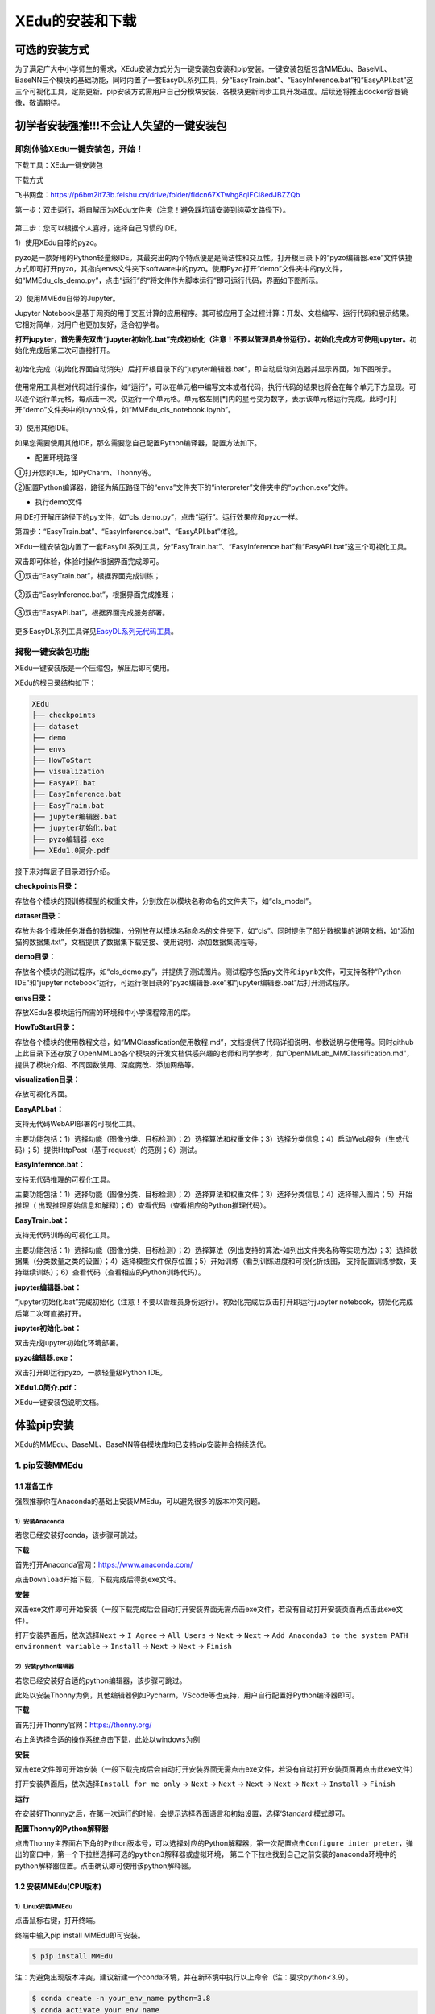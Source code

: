 XEdu的安装和下载
==============

可选的安装方式
--------------

为了满足广大中小学师生的需求，XEdu安装方式分为一键安装包安装和pip安装。一键安装包版包含MMEdu、BaseML、BaseNN三个模块的基础功能，同时内置了一套EasyDL系列工具，分“EasyTrain.bat”、“EasyInference.bat”和“EasyAPI.bat”这三个可视化工具，定期更新。pip安装方式需用户自己分模块安装，各模块更新同步工具开发进度。后续还将推出docker容器镜像，敬请期待。

初学者安装强推!!!不会让人失望的一键安装包
-----------------------------------------

即刻体验XEdu一键安装包，开始！
~~~~~~~~~~~~~~~~~~~~~~~~~~~~~~

下载工具：XEdu一键安装包

下载方式

飞书网盘：https://p6bm2if73b.feishu.cn/drive/folder/fldcn67XTwhg8qIFCl8edJBZZQb

第一步：双击运行，将自解压为XEdu文件夹（注意！避免踩坑请安装到纯英文路径下）。

.. figure:: ../images/about/xedu一键安装包.png


第二步：您可以根据个人喜好，选择自己习惯的IDE。

1）使用XEdu自带的pyzo。

pyzo是一款好用的Python轻量级IDE。其最突出的两个特点便是是简洁性和交互性。打开根目录下的“pyzo编辑器.exe”文件快捷方式即可打开pyzo，其指向envs文件夹下software中的pyzo。使用Pyzo打开“demo”文件夹中的py文件，如“MMEdu_cls_demo.py”，点击“运行”的“将文件作为脚本运行”即可运行代码，界面如下图所示。

.. figure:: ../images/about/demo运行1.png


2）使用MMEdu自带的Jupyter。

Jupyter
Notebook是基于网页的用于交互计算的应用程序。其可被应用于全过程计算：开发、文档编写、运行代码和展示结果。它相对简单，对用户也更加友好，适合初学者。

**打开jupyter，首先需先双击“jupyter初始化.bat”完成初始化（注意！不要以管理员身份运行）。初始化完成方可使用jupyter。**\ 初始化完成后第二次可直接打开。

.. figure:: ../images/about/xedu初始化.png


初始化完成（初始化界面自动消失）后打开根目录下的“jupyter编辑器.bat”，即自动启动浏览器并显示界面，如下图所示。

.. figure:: ../images/about/jupyter运行.png


使用常用工具栏对代码进行操作，如“运行”，可以在单元格中编写文本或者代码，执行代码的结果也将会在每个单元下方呈现。可以逐个运行单元格，每点击一次，仅运行一个单元格。单元格左侧[*]内的星号变为数字，表示该单元格运行完成。此时可打开“demo”文件夹中的ipynb文件，如“MMEdu_cls_notebook.ipynb”。

.. figure:: ../images/about/jupyter运行1.png


3）使用其他IDE。

如果您需要使用其他IDE，那么需要您自己配置Python编译器，配置方法如下。

-  配置环境路径

①打开您的IDE，如PyCharm、Thonny等。

②配置Python编译器，路径为解压路径下的“envs”文件夹下的“interpreter”文件夹中的“python.exe”文件。

-  执行demo文件

用IDE打开解压路径下的py文件，如“cls_demo.py”，点击“运行”。运行效果应和pyzo一样。

第四步：“EasyTrain.bat”、“EasyInference.bat”、“EasyAPI.bat”体验。

XEdu一键安装包内置了一套EasyDL系列工具，分“EasyTrain.bat”、“EasyInference.bat”和“EasyAPI.bat”这三个可视化工具。

双击即可体验，体验时操作根据界面完成即可。

①双击“EasyTrain.bat”，根据界面完成训练；

.. figure:: ../images/about/EasyTrain.png


②双击“EasyInference.bat”，根据界面完成推理；

.. figure:: ../images/about/EasyInference.png


③双击“EasyAPI.bat”，根据界面完成服务部署。

.. figure:: ../images/about/EasyAPI.png


更多EasyDL系列工具详见\ `EasyDL系列无代码工具 <https://xedu.readthedocs.io/zh/latest/easydl.html#easydl>`__\ 。

揭秘一键安装包功能
~~~~~~~~~~~~~~~~~~

XEdu一键安装版是一个压缩包，解压后即可使用。

XEdu的根目录结构如下：

.. code:: plain

   XEdu
   ├── checkpoints
   ├── dataset
   ├── demo
   ├── envs
   ├── HowToStart
   ├── visualization
   ├── EasyAPI.bat
   ├── EasyInference.bat
   ├── EasyTrain.bat
   ├── jupyter编辑器.bat
   ├── jupyter初始化.bat
   ├── pyzo编辑器.exe
   ├── XEdu1.0简介.pdf

接下来对每层子目录进行介绍。

**checkpoints目录：**

存放各个模块的预训练模型的权重文件，分别放在以模块名称命名的文件夹下，如“cls_model”。

**dataset目录：**

存放为各个模块任务准备的数据集，分别放在以模块名称命名的文件夹下，如“cls”。同时提供了部分数据集的说明文档，如“添加猫狗数据集.txt”，文档提供了数据集下载链接、使用说明、添加数据集流程等。

**demo目录：**

存放各个模块的测试程序，如“cls_demo.py”，并提供了测试图片。测试程序包括\ ``py``\ 文件和\ ``ipynb``\ 文件，可支持各种“Python
IDE”和“jupyter
notebook”运行，可运行根目录的“pyzo编辑器.exe”和“jupyter编辑器.bat”后打开测试程序。

**envs目录：**

存放XEdu各模块运行所需的环境和中小学课程常用的库。

**HowToStart目录：**

存放各个模块的使用教程文档，如“MMClassfication使用教程.md”，文档提供了代码详细说明、参数说明与使用等。同时github上此目录下还存放了OpenMMLab各个模块的开发文档供感兴趣的老师和同学参考，如“OpenMMLab_MMClassification.md”，提供了模块介绍、不同函数使用、深度魔改、添加网络等。

**visualization目录：**

存放可视化界面。

**EasyAPI.bat：**

支持无代码WebAPI部署的可视化工具。

主要功能包括：1）选择功能（图像分类、目标检测）；2）选择算法和权重文件；3）选择分类信息；4）启动Web服务（生成代码）；5）提供HttpPost（基于request）的范例；6）测试。

**EasyInference.bat：**

支持无代码推理的可视化工具。

主要功能包括：1）选择功能（图像分类、目标检测）；2）选择算法和权重文件；3）选择分类信息；4）选择输入图片；5）开始推理（
出现推理原始信息和解释）；6）查看代码（查看相应的Python推理代码）。

**EasyTrain.bat：**

支持无代码训练的可视化工具。

主要功能包括：1）选择功能（图像分类、目标检测）；2）选择算法（列出支持的算法-如列出文件夹名称等实现方法）；3）选择数据集（分类数量之类的设置）；4）选择模型文件保存位置；5）开始训练（看到训练进度和可视化折线图，
支持配置训练参数，支持继续训练）；6）查看代码（查看相应的Python训练代码）。

**jupyter编辑器.bat：**

“jupyter初始化.bat”完成初始化（注意！不要以管理员身份运行）。初始化完成后双击打开即运行jupyter
notebook，初始化完成后第二次可直接打开。

**jupyter初始化.bat：**

双击完成jupyter初始化环境部署。

**pyzo编辑器.exe：**

双击打开即运行pyzo，一款轻量级Python IDE。

**XEdu1.0简介.pdf：**

XEdu一键安装包说明文档。

体验pip安装
-----------

XEdu的MMEdu、BaseML、BaseNN等各模块库均已支持pip安装并会持续迭代。

1. pip安装MMEdu
~~~~~~~~~~~~~~~

1.1 准备工作
^^^^^^^^^^^^

强烈推荐你在Anaconda的基础上安装MMEdu，可以避免很多的版本冲突问题。

1）安装Anaconda
'''''''''''''''

若您已经安装好conda，该步骤可跳过。

**下载**

首先打开Anaconda官网：https://www.anaconda.com/

点击\ ``Download``\ 开始下载，下载完成后得到exe文件。

**安装**

双击exe文件即可开始安装（一般下载完成后会自动打开安装界面无需点击exe文件，若没有自动打开安装页面再点击此exe文件）。

打开安装界面后，依次选择\ ``Next`` -> ``I Agree`` -> ``All Users`` 
-> ``Next`` -> ``Next`` 
-> ``Add Anaconda3 to the system PATH environment variable`` -> 
``Install`` -> ``Next`` -> ``Next`` -> ``Finish`` 

2）安装python编辑器
'''''''''''''''''''

若您已经安装好合适的python编辑器，该步骤可跳过。

此处以安装Thonny为例，其他编辑器例如Pycharm，VScode等也支持，用户自行配置好Python编译器即可。

**下载**

首先打开Thonny官网：https://thonny.org/

右上角选择合适的操作系统点击下载，此处以windows为例

**安装**

双击exe文件即可开始安装（一般下载完成后会自动打开安装界面无需点击exe文件，若没有自动打开安装页面再点击此exe文件）

打开安装界面后，依次选择\ ``Install for me only`` -> ``Next`` -> 
``Next`` -> ``Next`` -> ``Next`` -> ``Next`` -> ``Install`` -> 
``Finish`` 

**运行**

在安装好Thonny之后，在第一次运行的时候，会提示选择界面语言和初始设置，选择‘Standard’模式即可。

**配置Thonny的Python解释器**

点击Thonny主界面右下角的Python版本号，可以选择对应的Python解释器，第一次配置点击\ ``Configure inter preter``\ ，弹出的窗口中，第一个下拉栏选择\ ``可选的python3解释器或虚拟环境``\ ，
第二个下拉栏找到自己之前安装的anaconda环境中的python解释器位置。点击确认即可使用该python解释器。

1.2 安装MMEdu(CPU版本)
^^^^^^^^^^^^^^^^^^^^^^

1）Linux安装MMEdu
'''''''''''''''''

点击鼠标右键，打开终端。

终端中输入pip install MMEdu即可安装。

.. code:: powershell

   $ pip install MMEdu

注：为避免出现版本冲突，建议新建一个conda环境，并在新环境中执行以上命令（注：要求python<3.9）。

.. code:: powershell

   $ conda create -n your_env_name python=3.8
   $ conda activate your_env_name
   $ pip install MMEdu

注：请将命令中的“your_env_name”换成你喜欢的名称，如“mmedu”。

2）Windows安装MMEdu
'''''''''''''''''''

同时按下win+r，输入cmd，回车，打开一个命令行窗口。

在命令行中使用pip安装即可。

.. code:: powershell

   $ pip install MMEdu -f https://download.openmmlab.com/mmcv/dist/cpu/torch1.8.0/index.html

注：为避免出现版本冲突，建议新建一个conda环境，并在新环境中执行以上命令（注：要求python<3.9）。

.. code:: powershell

   $ conda create -n your_env_name python=3.8
   $ conda activate your_env_name
   $ pip install MMEdu -f https://download.openmmlab.com/mmcv/dist/cpu/torch1.8.0/index.html

1.3 安装MMEdu(GPU版本)
^^^^^^^^^^^^^^^^^^^^^^

首先安装对应自己cuda版本的pytorch，安装命令可在以下网址中进行查询：https://pytorch.org/get-started/locally/

可以在命令行中使用\ ``nvidia-smi``\ 指令查询自己的cuda版本。

例如，若cuda版本为10.1，想要安装1.8.1版本的pytorch，则安装命令为：

.. code:: powershell

   $ pip install torch==1.8.1+cu101 torchvision==0.9.1+cu101 torchaudio==0.8.1 -f https://download.pytorch.org/whl/torch_stable.html

其次，根据torch版本和cuda版本安装mmcv。

.. code:: powershell

   $ pip install mmcv-full -f https://download.openmmlab.com/mmcv/dist/{cu_version}/{torch_version}/index.html

其中 ``{cu_version}`` 和 ``{torch_version}``
根据自身需求替换成实际的版本号。

例如想安装和 ``CUDA 10.1``\ 、\ ``PyTorch 1.8.0`` 兼容的
``mmcv-full``\ ，使用如下替换过的命令

.. code:: powershell

   $ pip install mmcv-full==1.4.5 -f https://download.openmmlab.com/mmcv/dist/cu101/torch1.8.0/index.html

最后安装MMEdu的rc版本，例如

.. code:: powershell

   $ pip install MMEdu==0.1.0rc0

即可。

2. pip安装BaseML
~~~~~~~~~~~~~~~~

``pip install baseml`` 或 ``pip install BaseML``

3. pip安装BaseNN
~~~~~~~~~~~~~~~~

``pip install basenn`` 或 ``pip install BaseNN``

docker容器镜像
--------------

敬请期待

如何快速查看XEdu各模块库的版本
------------------------------

打开python终端，执行以下命令即可查看XEdu各模块库的版本。当前最新版本是0.04。

.. figure:: ../images/mmedu/pip安装指南3.png


注：目前版本MMEdu仅支持CPU。

如何卸载XEdu各模块库
--------------------

如果XEdu某模块库出现异常情况，可以尝试使用\ ``uninstall``\ 命令卸载，然后再使用install命令安装。参考代码：

::

   $ pip uninstall MMEdu
